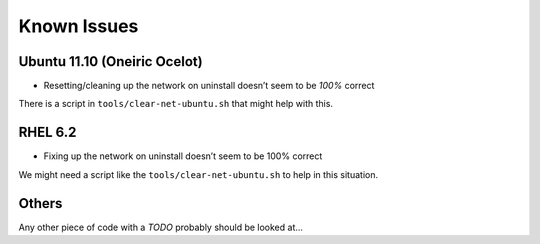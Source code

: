 ===============
Known Issues
===============


Ubuntu 11.10 (Oneiric Ocelot)
-----------------------------

-  Resetting/cleaning up the network on uninstall doesn’t seem to be
   *100%* correct
   
There is a script in ``tools/clear-net-ubuntu.sh`` that might help with this.

RHEL 6.2
--------

-  Fixing up the network on uninstall doesn’t seem to be 100% correct

We might need a script like the ``tools/clear-net-ubuntu.sh`` to help in this situation.

Others
------

Any other piece of code with a *TODO* probably should be looked at...
